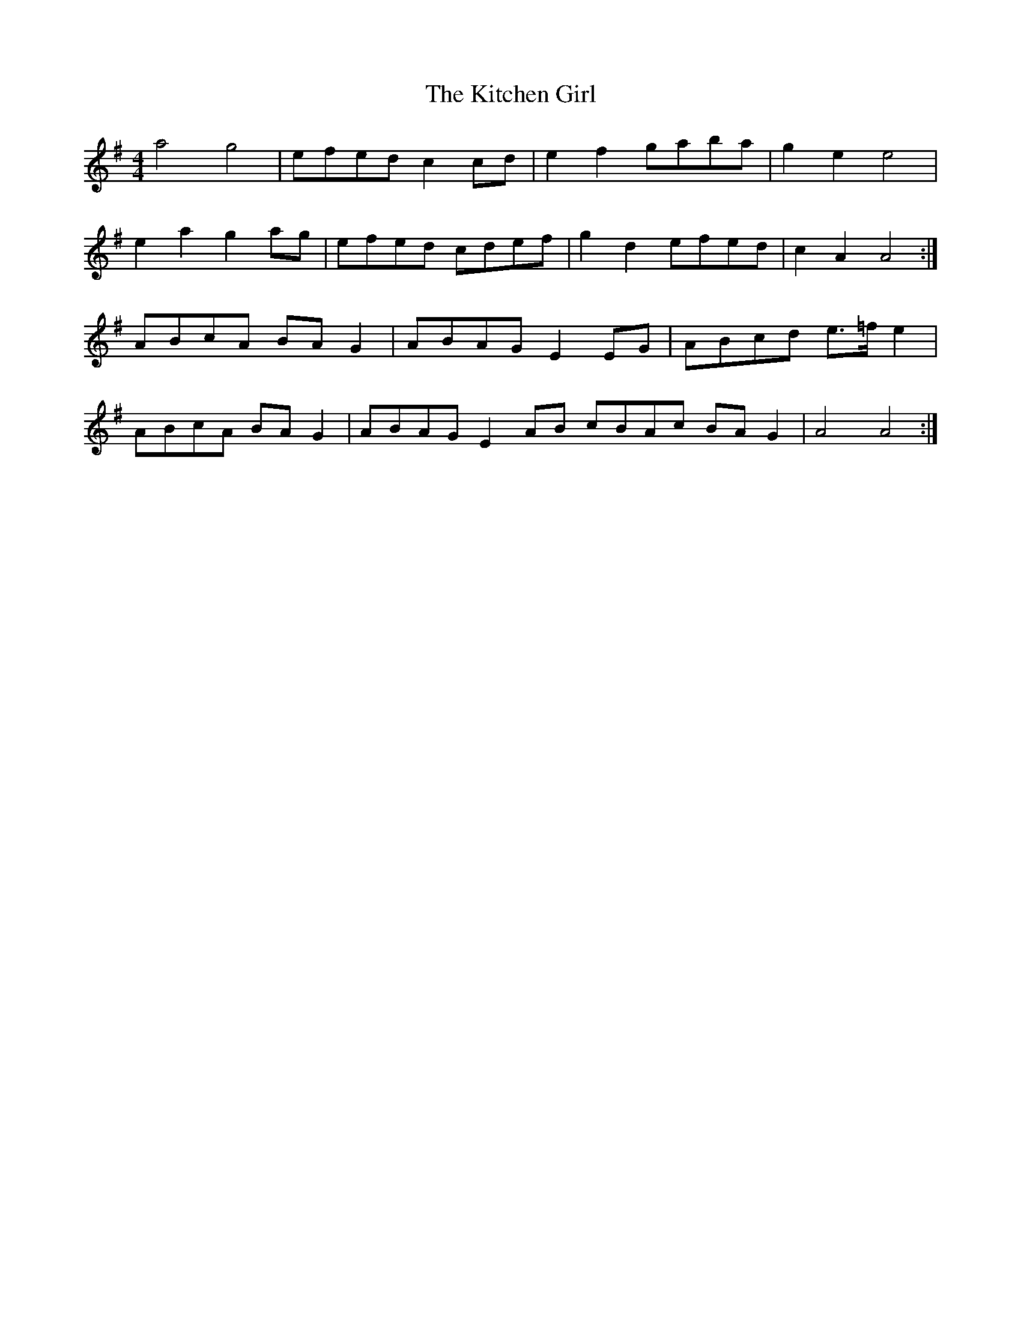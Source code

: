 X: 21915
T: Kitchen Girl, The
R: reel
M: 4/4
K: Adorian
a4g4|efed c2 cd|e2 f2 gaba|g2 e2 e4|
e2 a2 g2 ag|efed cdef|g2 d2 efed|c2A2A4:|
ABcA BA G2|ABAG E2 EG|ABcd e>=f e2|
ABcA BA G2|ABAG E2 AB cBAc BA G2|A4 A4:|

